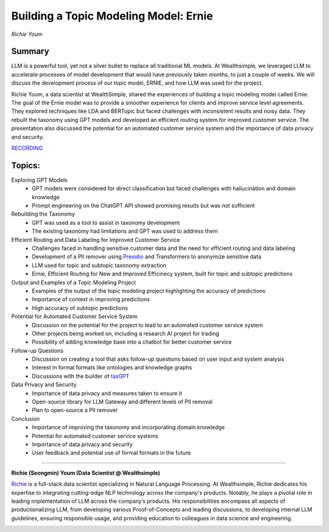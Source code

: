 

======================================
Building a Topic Modeling Model: Ernie 
======================================
*Richie Youm* 

Summary 
-------
LLM is a powerful tool, yet not a silver bullet to replace all traditional ML models. At Wealthsimple, we leveraged LLM to accelerate processes of model development that would have previously taken months, to just a couple of weeks. We will discuss the development process of our topic model, ERNIE, and how LLM was used for the project.

Richie Youm, a data scientist at WealthSimple, shared the experiences of building a topic modeling model called Ernie. The goal of the Ernie model was to provide a smoother experience for clients and improve service level agreements. They explored techniques like LDA and BERTopic but faced challenges with inconsistent results and noisy data. They rebuilt the taxonomy using GPT models and developed an efficient routing system for improved customer service. The presentation also discussed the potential for an automated customer service system and the importance of data privacy and security. 

`RECORDING <https://youtu.be/g9dSt1cCW5k>`__

Topics: 
-------
Exploring GPT Models 
	* GPT models were considered for direct classification but faced challenges with hallucination and domain knowledge 
	* Prompt engineering on the ChatGPT API showed promising results but was not sufficient 
Rebuilding the Taxonomy 
	* GPT was used as a tool to assist in taxonomy development 
	* The existing taxonomy had limitations and GPT was used to address them 
Efficient Routing and Data Labeling for Improved Customer Service 
	* Challenges faced in handling sensitive customer data and the need for efficient routing and data labeling 
	* Development of a PII remover using `Presidio <https://github.com/microsoft/presidio>`__ and Transformers to anonymize sensitive data 
	* LLM used for topic and subtopic taxonomy extraction 
	* Ernie, Efficient Routing for New and Improved Efficinecy system, built for topic and subtopic predictions 
Output and Examples of a Topic Modeling Project 
	* Examples of the output of the topic modeling project highlighting the accuracy of predictions 
	* Importance of context in improving predictions 
	* High accuracy of subtopic predictions 
Potential for Automated Customer Service System 
	* Discussion on the potential for the project to lead to an automated customer service system 
	* Other projects being worked on, including a research AI project for trading 
	* Possibility of adding knowledge base into a chatbot for better customer service 
Follow-up Questions
	* Discussion on creating a tool that asks follow-up questions based on user input and system analysis 
	* Interest in formal formats like ontologies and knowledge graphs 
	* Discussions with the builder of `taxGPT <https://taxgpt.ca/pages/about>`__ 
Data Privacy and Security 
	* Importance of data privacy and measures taken to ensure it 
	* Open-source library for LLM Gateway and different levels of PII removal 
	* Plan to open-source a PII remover 
Conclusion 
	* Importance of improving the taxonomy and incorporating domain knowledge 
	* Potential for automated customer service systems 
	* Importance of data privacy and security 
	* User feedback and potential use of formal formats in the future 

----

**Richie (Seongmin) Youm (Data Scientist @ Wealthsimple)**

`Richie <https://www.linkedin.com/in/richieyoum/>`__ is a full-stack data scientist specializing in Natural Language Processing. At Wealthsimple, Richie dedicates his expertise to integrating cutting-edge NLP technology across the company's products. Notably, he plays a pivotal role in leading implementation of LLM across the company’s products. His responsibilities encompass all aspects of productionalizing LLM, from developing various Proof-of-Concepts and leading discussions, to developing internal LLM guidelines, ensuring responsible usage, and providing education to colleagues in data science and engineering.

.. image:: ../_imgs/RichieY.png
  :width: 400
  :alt: Richie Youm Headshot